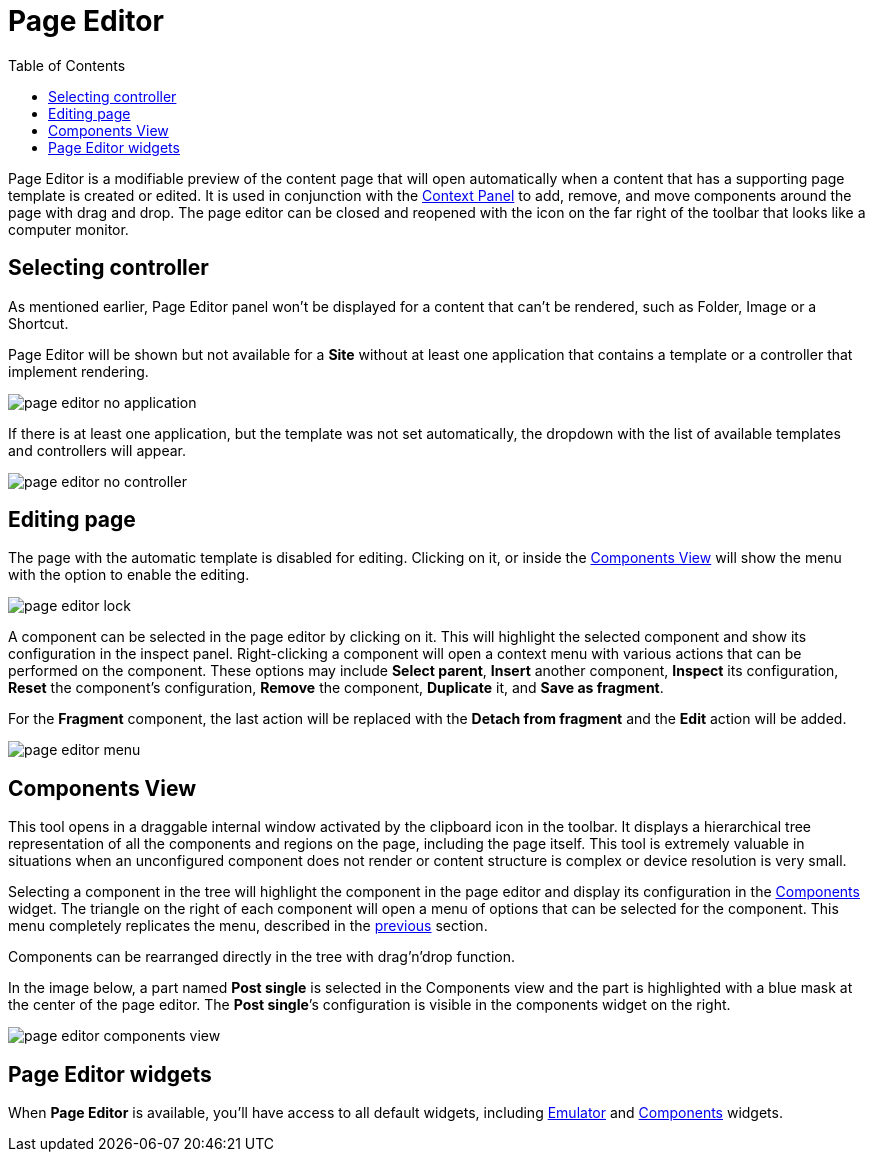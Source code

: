 = Page Editor
:toc: right
:imagesdir: images

Page Editor is a modifiable preview of the content page that will open automatically when a content that has a supporting page template is created or edited. It is used in conjunction with the <<./context-panel#, Context Panel>> to add, remove, and move components around the page with drag and drop. The page editor can be closed and reopened with the icon on the far right of the toolbar that looks like a computer monitor.

== Selecting controller

As mentioned earlier, Page Editor panel won't be displayed for a content that can't be rendered, such as Folder, Image or a Shortcut.

Page Editor will be shown but not available for a *Site* without at least one application that contains a template or a controller that implement rendering.

image::page-editor-no-application.png[]

If there is at least one application, but the template was not set automatically, the dropdown with the list of available templates and controllers will appear.

image::page-editor-no-controller.png[]

== Editing page

The page with the automatic template is disabled for editing. Clicking on it, or inside the <<#components-view,Components View>> will show the menu with the option to enable the editing.

image::page-editor-lock.png[]

A component can be selected in the page editor by clicking on it. This will highlight the selected component and show its configuration in the inspect panel. Right-clicking a component will open a context menu with various actions that can be performed on the component. These options may include *Select parent*, *Insert* another component, *Inspect* its configuration, *Reset* the component’s configuration, *Remove* the component, *Duplicate* it, and *Save as fragment*.

For the *Fragment* component, the last action will be replaced with the *Detach from fragment* and the *Edit* action will be added.

image::page-editor-menu.png[]

== Components View

This tool opens in a draggable internal window activated by the clipboard icon in the toolbar. It displays a hierarchical tree representation of all the components and regions on the page, including the page itself. This tool is extremely valuable in situations when an unconfigured component does not render or content structure is complex or device resolution is very small.

Selecting a component in the tree will highlight the component in the page editor and display its configuration in the <<../widgets#insert-tab,Components>> widget. The triangle on the right of each component will open a menu of options that can be selected for the component. This menu completely replicates the menu, described in the <<#editing-page,previous>> section.

Components can be rearranged directly in the tree with drag’n’drop function.

In the image below, a part named *Post single* is selected in the Components view and the part is highlighted with a blue mask at the center of the page editor. The *Post single*’s configuration is visible in the components widget on the right.

image::page-editor-components-view.png[]

== Page Editor widgets

When *Page Editor* is available, you'll have access to all default widgets, including <<../widgets#emulator,Emulator>> and <<../widgets#components,Components>> widgets.
